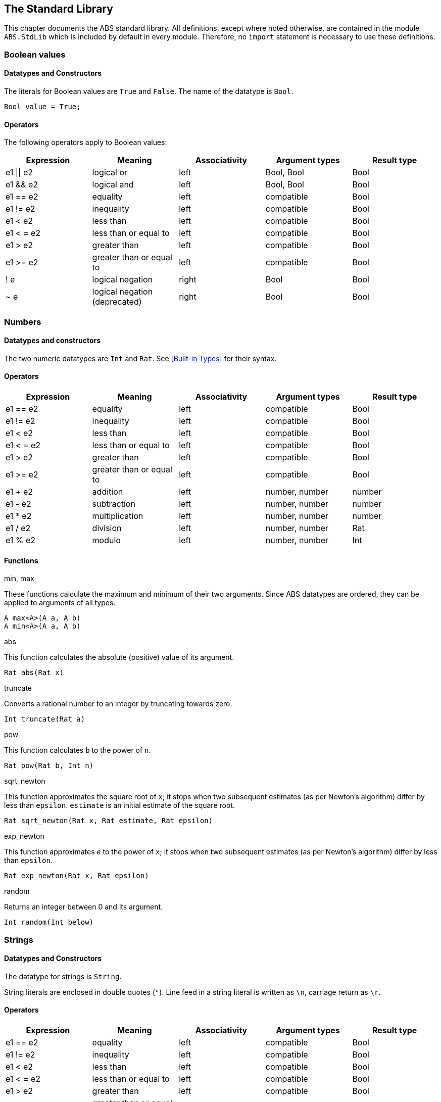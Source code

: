 == The Standard Library

This chapter documents the ABS standard library.  All definitions, except
where noted otherwise, are contained in the module `ABS.StdLib` which is
included by default in every module.  Therefore, no `import` statement is
necessary to use these definitions.

=== Boolean values

==== Datatypes and Constructors

The literals for Boolean values are `True` and `False`.  The name of the
datatype is `Bool`.

[source]
----
Bool value = True;
----

==== Operators

The following operators apply to Boolean values:

[options="header"]
|=======================
|Expression |Meaning                       |Associativity |Argument types |Result type
|e1 \|\| e2 |logical or                    |left  |Bool, Bool |Bool
|e1 && e2   |logical and                   |left  |Bool, Bool |Bool
|e1 == e2   |equality                      |left  |compatible |Bool
|e1 != e2   |inequality                    |left  |compatible |Bool
|e1 < e2    |less than                     |left  |compatible |Bool
|e1 < = e2  |less than or equal to         |left  |compatible |Bool
|e1 > e2    |greater than                  |left  |compatible |Bool
|e1 >= e2   |greater than or equal to      |left  |compatible |Bool
|! e        |logical negation              |right |Bool |Bool
|~ e        |logical negation (deprecated) |right |Bool |Bool
|=======================


=== Numbers

==== Datatypes and constructors

The two numeric datatypes are `Int` and `Rat`.  See <<Built-in Types>> for their syntax.

==== Operators

[options="header"]
|=======================
|Expression|Meaning      |Associativity |Argument types |Result type
|e1 == e2 |equality |left |compatible |Bool
|e1 != e2 |inequality |left |compatible |Bool
|e1 < e2 |less than |left |compatible |Bool
|e1 < = e2 |less than or equal to |left |compatible |Bool
|e1 > e2 |greater than |left |compatible |Bool
|e1 >= e2 |greater than or equal to |left |compatible |Bool
|e1 + e2 |addition |left |number, number |number
|e1 - e2 |subtraction |left |number, number |number
|e1 * e2 |multiplication |left |number, number |number
|e1 / e2 |division |left |number, number |Rat
|e1 % e2 |modulo |left |number, number |Int
|=======================


==== Functions

.min, max

These functions calculate the maximum and minimum of their two arguments.
Since ABS datatypes are ordered, they can be applied to arguments of all
types.

[source]
----
A max<A>(A a, A b)
A min<A>(A a, A b)
----

.abs

This function calculates the absolute (positive) value of its argument.

[source]
----
Rat abs(Rat x)
----

.truncate

Converts a rational number to an integer by truncating towards zero.

[source]
----
Int truncate(Rat a)
----

.pow

This function calculates `b` to the power of `n`.

[source]
----
Rat pow(Rat b, Int n)
----

.sqrt_newton

This function approximates the square root of `x`; it stops when two subsequent
estimates (as per Newton's algorithm) differ by less than `epsilon`.  `estimate` is an initial estimate of the
square root.

[source]
----
Rat sqrt_newton(Rat x, Rat estimate, Rat epsilon)
----

.exp_newton

This function approximates _e_ to the power of `x`; it stops when two subsequent
estimates (as per Newton's algorithm) differ by less than `epsilon`.

[source]
----
Rat exp_newton(Rat x, Rat epsilon)
----

.random

Returns an integer between 0 and its argument.

[source]
----
Int random(Int below)
----

=== Strings

==== Datatypes and Constructors

The datatype for strings is `String`.

String literals are enclosed in double quotes (`"`).  Line feed in a string
literal is written as `\n`, carriage return as `\r`.

==== Operators

[options="header"]
|=======================
|Expression|Meaning      |Associativity |Argument types |Result type
|e1 == e2 |equality |left |compatible |Bool
|e1 != e2 |inequality |left |compatible |Bool
|e1 < e2 |less than |left |compatible |Bool
|e1 < = e2 |less than or equal to |left |compatible |Bool
|e1 > e2 |greater than |left |compatible |Bool
|e1 >= e2 |greater than or equal to |left |compatible |Bool
|e1 + e2 |concatenation |left |String, String |String
|=======================

==== Functions

.toString

This function converts any data into a printable string representation.

[source]
----
def String toString<T>(T t)
----

.substr

Returns a substring of a given string `str` with length `length` starting from
position `start` (inclusive).  The first character in a string has position 0.

[source]
----
def String substr(String str, Int start, Int length)
----

.strlen

Returns the length of the given string `str`.  The empty string (`""`) has
length 0.

[source]
----
def Int strlen(String str)
----

.println

Prints the given string `s` to standard output, followed by a newline, meaning
that the next output will not continue on the same line.

[source]
----
def Unit println(String s)
----

.print

Prints the given string `s` to standard output.  Does not cause the next
output to begin on a new line.

[source]
----
def Unit print(String s)
----

=== Unit

Unit is the empty (void) datatype.

==== Datatypes and Constructors

Both the datatype and the single constructor are named `Unit`.


// == Futures

=== Lists

A list is a sequence of values of the same type.  Lists are expressed as
recursive datastructures.  The time to access a value is proportional to the
length of the list.  The first value of a list can be accessed in constant
time.

==== Datatypes and Constructors

A list is defined either as the empty list (`Nil`) or as a value `a` followed
by another list `l` (`Cons(a, l)`).

[source]
----
data List<A> = Nil | Cons(A head, List<A> tail);
----

Literal lists of arbitrary length can be written using a special function
`list`.  In the following example, `l1` and `l2` contain the same elements.

[source]
----
List<Int> l1 = list[1, 2, 3];
List<Int> l2 = Cons(1, Cons(2, Cons(3, Nil)));
----

==== Functions

.head

Returns the head of a list.

[source]
----
def A head(List<A> l);
----

.tail

Returns the tail (rest) of a list.

[source]
----
def List<A> tail(List<A> l);
----

.length

Returns the length of a list.  The length of `Nil` is 0.

[source]
----
def Int length(List<A> l);
----


.isEmpty

Checks if a list is empty.  Returns `True` for `Nil`, `False` otherwise.

[source]
----
def Bool isEmpty(List<A> l);
----

.nth

Returns the `n`-th element of a list.  Returns the head of `l` for `n`=0,
returns the last element of `l` for `n`=`lenght(l)-1`.

It is an error if `n` is equal to or larger than `length(l)`.

[source]
----
def A nth(List<A> l, Int n);
----


.without

Returns a fresh list where all occurrences of `a` have been removed.

[source]
----
def List<A> without<A>(List<A> list, A a);
----

.concatenate

Returns a list containing all elements of list `list1` followed by all
elements of list `list2`.

[source]
----
def List<A> concatenate<A>(List<A> list1, List<A> list2);
----


.appendright

Returns a list containing all elements of list `l` followed by the element `p`
in the last position.

[source]
----
def List<A> appendright<A>(List<A> l, A p);
----

.reverse

Returns a list containing all elements of `l` in reverse order.

[source]
----
def List<A> reverse<A>(List<A> l);
----

.copy

Returns a list of length `n` containing `p` n times.

[source]
----
def List<A> copy<A>(A p, Int n);
----

=== Sets

==== Datatypes and Constructors

The datatype for sets with elements of type `A` is `Set<A>`.  Sets are
constructed with a special function `set`.  The expresssion `set[]` produces
the empty set.

The following example produces a set with the three elements `1`, `2`, `3`.

[source]
----
Set<Int> s = set[1, 2, 3, 3];
----

==== Functions

.contains

Returns `True` if set `ss` contains element `e`, `False` otherwise.

[source]
----
def Bool contains<A>(Set<A> ss, A e);
----

.emptySet

Returns `True` if set `xs` is empty, `False`  otherwise.

[source]
----
def Bool contains<A>(Set<A> ss, A e);
----

.size

Returns the number of elemewnts in set `xs`.

[source]
----
def Int size<A>(Set<A> xs);
----

.union

Returns a set containing all elements of sets `set1` and `set2`.

[source]
----
def Set<A> union<A>(Set<A> set1, Set<A> set2);
----

.intersection

Returns a set containing all elements that are present in both sets `set1` and
`set2`.

[source]
----
def Set<A> intersection<A>(Set<A> set1, Set<A> set2);
----

.difference

Returns a set containing all elements of set `set1` not present in set `set2`.

[]
----
def Set<A> intersection<A>(Set<A> set1, Set<A> set2);
----

.insertElement

Returns a set with all elements of set `xs` plus element `e`.  Returns a set
with the same elements as `xs` if `xs` already contains `e`.

[source]
----
def Set<A> insertElement<A>(Set<A> xs, A e);
----

.remove

Returns a set with all elements of set `xs` except element `e`.  Returns a set
with the same elements as `xs` if `xs` did not contain `e`.

[source]
----
def Set<A> remove<A>(Set<A> xs, A e);
----

.take

Returns one element from a set.

[source]
----
def A take<A>(Set<A> ss);
----

NOTE: To iterate over a set, use `take` to extract one value and `remove` to remove
it from the set.  Repeat until the set is empty.

// .hasNext

// .next


=== Maps

==== Datatypes and Constructors


The datatype for a map from type `A` to type `B` is is `Map<A, B>`.  Maps are
constructed using pairs of type `Pair<A, B>` and the special function `map`.
The expresssion `map[]` produces an empty map.

The following example produces a set with two entries `1 -> "ABS"` and `3 ->
"SACO"`.

[source]
----
Map<Int, String> m = map[Pair(1, "ABS"), Pair(3, "SACO")];
----

NOTE: In case the arguments contain duplicate keys, the resulting map will contain all the given entries, with the first entry shadowing the following ones.

==== Functions

.removeKey

Returns a map with the first occurrence of `key` removed.

[source]
----
def Map<A, B> removeKey<A, B>(Map<A, B> map, A key);
----

.values

Returns a list of all values within the map.

[source]
----
def List<B> values<A, B>(Map<A, B> map);
----

.keys

Returns a set of all keys of the map.

[source]
----
def Set<A> keys<A, B>(Map<A, B> map);
----

.lookup

If value `v` is associated with a given key `k`, return `Just(v)`.  Otherwise,
return `Nothing`.

[source]
----
def Maybe<B> lookup<A, B>(Map<A, B> ms, A k);
----

.lookupDefault

Returns the value associated with key `k`.  If the map does not contain an
entry with key `k`, return the value `d`.

[source]
----
def B lookupDefault<A, B>(Map<A, B> ms, A k, B d);
----

NOTE: If you need to know whether the map contains an entry for key `k`, use the
function `lookup` instead.


.lookupUnsafe

Returns the value associated with key `k`.  It is an error if the map does not
contain an entry with key `k`.

[source]
----
def B lookupUnsafe<A, B>(Map<A, B> ms, A k);
----


.insert

Returns a map with all entries of `map` plus an entry `p`, which is given as a
pair (`Pair(key, value)`) and maps `key` to `value`.  If `map` already
contains an entry with the same key `key`, it is not removed from the map but
`lookup` will return the new value `value`.  (The function `removeKey` removes
the first entry for a given key and thus “undoes” the effect of calling
`insert`.)

[source]
----
def Map<A, B> insert<A, B>(Map<A, B> map, Pair<A, B> p);
----


.put

Returns a map with all entries of `ms` plus an entry mapping `k` to `v`, minus
the first entry already mapping `k` to a value.

[source]
----
def Map<A, B> put<A, B>(Map<A, B> ms, A k, B v);
----

=== Pairs

==== Datatypes and Constructors

The `Pair<A, B>` datatype holds a pair of values of types `A` and `B`,
respectively.  The constructor is called `Pair` as well.

[source]
----
Pair<Int, String> pair = Pair(15, "Hello World");
----


==== Functions

.fst

The function `fst` returns the first value in a pair.

.snd

The function `snd` returns the second value in a pair.

=== Triples

==== Datatypes and Constructors

The `Triple<A, B, C>` datatype holds a triple of values of types `A`, `B` and
`C`, respectively.  The constructor is called `Triple` as well.

[source]
----
Triple<Int, String, Bool> triple = Pair(15, "Hello World", False);
----

==== Functions

.fstT

The function `fstT` returns the first value in a triple.

.sndT

The function `sndT` returns the second value in a triple.

.trdT

The function `trdT` returns the third value in a triple.

=== Optionals

==== Datatypes and Constructors

The datatype `Maybe<A>` wraps a concrete value of type A.  The value `Nothing`
denotes the absence of such a value.

[source]
----
Maybe<Int> answer = Just(42);
Maybe<String> question = Nothing;
----

==== Functions

.isJust

The function `isJust` returns `False` if the `Maybe` value is `Nothing`,
`True` otherwise.

[source]
----
def Bool isJust<A>(Maybe<A> a);
----

.fromJust

The function `fromJust` returns the wrapped value of a `Maybe`.  It is an error to call `fromJust` on `Nothing`.

[source]
----
def A fromJust<A>(Maybe<A> m);
----
